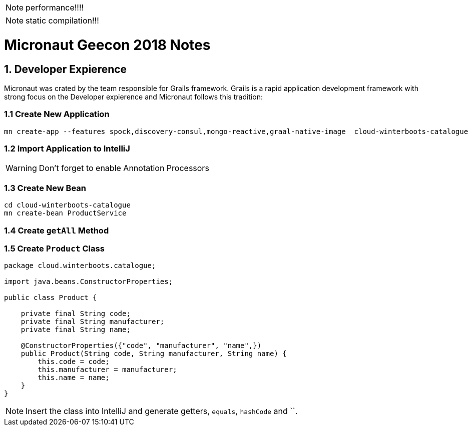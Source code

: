 NOTE: performance!!!!

NOTE: static compilation!!!


= Micronaut Geecon 2018 Notes

== 1. Developer Expierence
Micronaut was crated by the team responsible for Grails framework. Grails is a rapid application development framework with strong focus on the Developer expierence and Micronaut follows this tradition:

=== 1.1 Create New Application
  
[source,bash]
----
mn create-app --features spock,discovery-consul,mongo-reactive,graal-native-image  cloud-winterboots-catalogue
----

=== 1.2 Import Application to IntelliJ

WARNING: Don't forget to enable Annotation Processors

=== 1.3 Create New Bean

[source,bash]
----
cd cloud-winterboots-catalogue
mn create-bean ProductService
----

=== 1.4 Create `getAll` Method


=== 1.5 Create `Product` Class

[source,java]
----
package cloud.winterboots.catalogue;

import java.beans.ConstructorProperties;

public class Product {

    private final String code;
    private final String manufacturer;
    private final String name;

    @ConstructorProperties({"code", "manufacturer", "name",})
    public Product(String code, String manufacturer, String name) {
        this.code = code;
        this.manufacturer = manufacturer;
        this.name = name;
    }
}
----

NOTE: Insert the class into IntelliJ and generate getters, `equals`, `hashCode` and ``.
